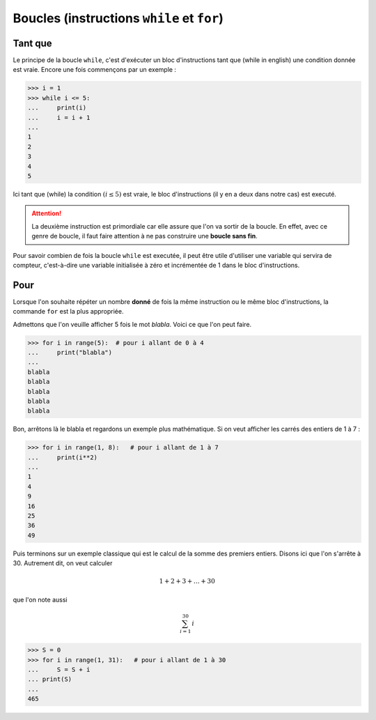 .. meta::
    :description: les boucles en Python, au lycée
    :keywords: python, algorithmique, programmation, langage, lycée, boucles, while, for, tant que, pour

***************************************************
Boucles (instructions ``while`` et ``for``)
***************************************************

Tant que
========

.. index:: while

Le principe de la boucle ``while``, c'est d'exécuter un bloc d'instructions tant que (while in english) une condition donnée est vraie. Encore une fois commençons par un exemple :

.. sourcecode:: python

    >>> i = 1
    >>> while i <= 5:
    ...     print(i)
    ...     i = i + 1
    ...
    1
    2
    3
    4
    5

Ici tant que (while) la condition :math:`(i\leq5)` est vraie, le bloc d'instructions (il y en a deux dans notre cas) est executé.

.. attention::

    La deuxième instruction est primordiale car elle assure que l'on va sortir de la boucle. En effet, avec ce genre de boucle, il faut faire attention à ne pas construire une **boucle sans fin**.

Pour savoir combien de fois la boucle ``while`` est executée, il peut être utile d'utiliser une variable qui servira de compteur, c'est-à-dire une variable initialisée à zéro et incrémentée de 1 dans le bloc d'instructions.


Pour
====

.. index:: for

Lorsque l'on souhaite répéter un nombre **donné** de fois la même instruction ou le même bloc d'instructions, la commande ``for`` est la plus appropriée.

Admettons que l'on veuille afficher 5 fois le mot *blabla*. Voici ce que l'on peut faire.

.. sourcecode:: python

    >>> for i in range(5):  # pour i allant de 0 à 4
    ...     print("blabla")
    ...
    blabla
    blabla
    blabla
    blabla
    blabla

Bon, arrêtons là le blabla et regardons un exemple plus mathématique. Si on veut afficher les carrés des entiers de 1 à 7 :

.. sourcecode:: python

    >>> for i in range(1, 8):   # pour i allant de 1 à 7
    ...     print(i**2)
    ...
    1
    4
    9
    16
    25
    36
    49

Puis terminons sur un exemple classique qui est le calcul de la somme des premiers entiers. Disons ici que l'on s'arrête à 30. Autrement dit, on veut calculer

.. math::

    1+2+3+\dots+30
    
que l'on note aussi

.. math::

    \sum_{i=1}^{30}\, i

.. sourcecode:: python

    >>> S = 0
    >>> for i in range(1, 31):   # pour i allant de 1 à 30
    ...     S = S + i
    ... print(S)
    ... 
    465


